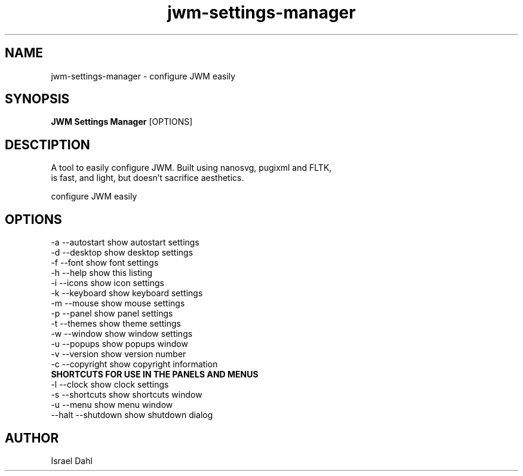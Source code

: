 .TH jwm-settings-manager 1 "Nov 17, 2016" "version 2.0.0" "User Commands"
.SH NAME
jwm-settings-manager \- configure JWM easily

.SH SYNOPSIS
.B JWM Settings Manager
[OPTIONS]
.SH DESCTIPTION
  A tool to easily configure JWM.  Built using nanosvg, pugixml and FLTK,
   is fast, and light, but doesn't sacrifice aesthetics.
.PP
configure JWM easily

.SH OPTIONS
.TP

.TP
\-a  --autostart   show autostart settings
.TP
\-d  --desktop     show desktop settings
.TP
\-f  --font        show font settings
.TP
\-h  --help        show this listing
.TP
\-i  --icons       show icon settings
.TP
\-k  --keyboard    show keyboard settings
.TP
\-m  --mouse       show mouse settings
.TP
\-p  --panel       show panel settings
.TP
\-t  --themes      show theme settings
.TP
\-w  --window      show window settings
.TP
\-u  --popups        show popups window
.TP
\-v  --version     show version number
.TP
\-c  --copyright   show copyright information
.TP
.B SHORTCUTS FOR USE IN THE PANELS AND MENUS
.TP
\-l  --clock        show clock settings
.TP
\-s  --shortcuts   show shortcuts window
.TP
\-u  --menu        show menu window
.TP
\--halt --shutdown show shutdown dialog

.SH AUTHOR
Israel Dahl

